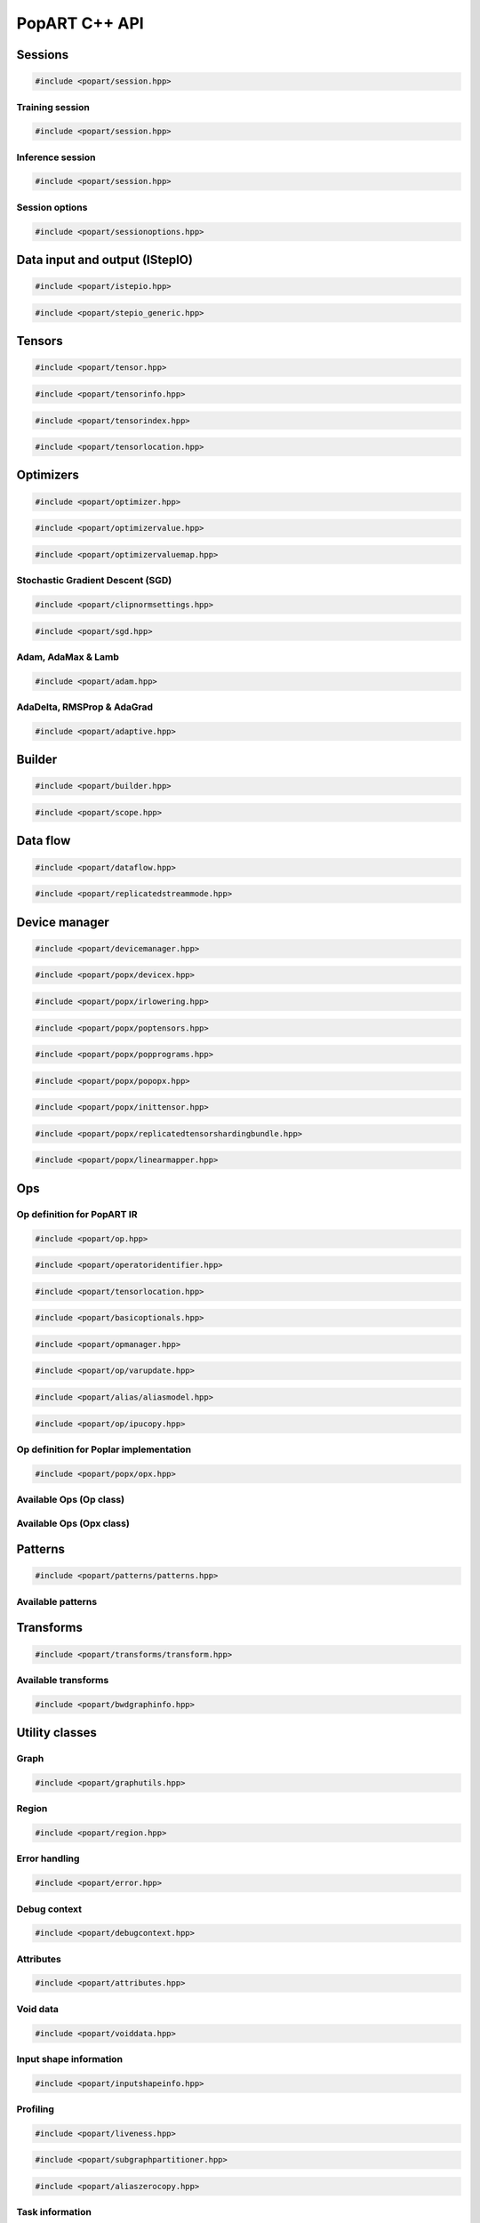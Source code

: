 PopART C++ API
==============

Sessions
--------

.. code-block:: cpp

  #include <popart/session.hpp>

.. doxygenclass:: popart::Session
  :members:


Training session
................

.. code-block:: cpp

  #include <popart/session.hpp>

.. doxygenclass:: popart::TrainingSession
  :members:


Inference session
..................

.. code-block:: cpp

  #include <popart/session.hpp>

.. doxygenclass:: popart::InferenceSession
  :members:


Session options
...............

.. code-block:: cpp

  #include <popart/sessionoptions.hpp>

.. doxygenstruct:: popart::SessionOptions
  :members:

.. doxygenenum:: popart::AccumulateOuterFragmentSchedule

.. doxygenstruct:: popart::AccumulateOuterFragmentSettings
  :members:

.. doxygenenum:: popart::AutodiffStitchStrategy

.. doxygenstruct:: popart::AutodiffSettings
  :members:

.. doxygenstruct:: popart::AutomaticLossScalingSettings
  :members:

.. doxygenenum:: popart::GradientTensorTrackingMethod

.. doxygenenum:: popart::BatchSerializationBatchSchedule

.. doxygenenum:: popart::BatchSerializationMethod

.. doxygenstruct:: popart::BatchSerializationSettings
  :members:

.. doxygenenum:: popart::BatchSerializationTransformContext

.. doxygenenum:: popart::ExecutionPhaseIOSchedule

.. doxygenstruct:: popart::ExecutionPhaseSettings
  :members:

.. doxygenenum:: popart::ExecutionPhaseSchedule

.. doxygenenum:: popart::Instrumentation

.. doxygenenum:: popart::IrSerializationFormat

.. doxygenenum:: popart::MeanReductionStrategy

.. doxygenenum:: popart::MergeVarUpdateType

.. doxygenenum:: popart::RecomputationType

.. doxygenenum:: popart::ReductionType

.. doxygenenum:: popart::SubgraphCopyingStrategy

.. doxygenenum:: popart::SyntheticDataMode

.. doxygenstruct:: popart::TensorLocationSettings
  :members:

.. doxygenenum:: popart::VirtualGraphMode

.. doxygenstruct:: popart::DeveloperSettings

.. doxygenclass:: popart::VariableSettings

.. doxygenclass:: popart::CommGroup

Data input and output (IStepIO)
-------------------------------

.. code-block:: cpp

  #include <popart/istepio.hpp>

.. doxygenclass:: popart::IStepIO
  :members:


.. code-block:: cpp

  #include <popart/stepio_generic.hpp>

.. doxygenclass:: popart::StepIOGeneric
  :members:

.. doxygenclass:: popart::StepIOCallback
  :members:

.. doxygenclass:: popart::IWeightsIO


Tensors
-------

.. code-block:: cpp

  #include <popart/tensor.hpp>

.. doxygenclass:: popart::Tensor

.. doxygenenum:: popart::TensorType

.. doxygenenum:: popart::VariableUpdateType

.. code-block:: cpp

  #include <popart/tensorinfo.hpp>

.. doxygenenum:: popart::DataType

.. doxygenclass:: popart::DataTypeInfo
  :members:

.. doxygenclass:: popart::TensorInfo
  :members:

.. code-block:: cpp

  #include <popart/tensorindex.hpp>

.. doxygenclass:: popart::TensorIndexMap
  :members:

.. code-block:: cpp

  #include <popart/tensorlocation.hpp>

.. doxygenenum:: popart::ReplicatedTensorSharding

.. doxygenclass:: popart::TensorLocation
  :members:

.. doxygenenum:: popart::TensorStorage

.. doxygenenum:: popart::TileSet


Optimizers
----------

.. code-block:: cpp

  #include <popart/optimizer.hpp>

.. doxygenclass:: popart::Optimizer
  :members:

.. doxygenenum:: popart::OptimizerType

.. doxygenenum:: popart::OptimizerReductionType

.. doxygenenum:: popart::WeightDecayMode

.. code-block:: cpp

  #include <popart/optimizervalue.hpp>

.. doxygenclass:: popart::OptimizerValue
  :members:

.. code-block:: cpp

  #include <popart/optimizervaluemap.hpp>

.. doxygenclass:: popart::OptimizerValueMap

Stochastic Gradient Descent (SGD)
.................................

.. code-block:: cpp

  #include <popart/clipnormsettings.hpp>

.. doxygenclass:: popart::ClipNormSettings
  :members:

.. code-block:: cpp

  #include <popart/sgd.hpp>

.. doxygenclass:: popart::SGD
  :members:

.. doxygenclass:: popart::ConstSGD
  :members:

.. doxygenenum:: popart::SGDAccumulatorAndMomentum


Adam, AdaMax & Lamb
...................

.. code-block:: cpp

  #include <popart/adam.hpp>

.. doxygenenum:: popart::AdamMode

.. doxygenclass:: popart::Adam
  :members:


AdaDelta, RMSProp & AdaGrad
...........................

.. code-block:: cpp

  #include <popart/adaptive.hpp>

.. doxygenenum:: popart::AdaptiveMode

.. doxygenclass:: popart::Adaptive
  :members:


Builder
-------

.. code-block:: cpp

  #include <popart/builder.hpp>

.. doxygenclass:: popart::Builder
   :members:

.. doxygenclass:: popart::Ir
   :members:

.. doxygentypedef:: popart::HashesMap

.. doxygenenum:: popart::RequireOptimalSchedule

.. doxygenclass:: popart::Graph
   :members:

.. doxygenclass:: popart::AiOnnxMlOpset1
   :members:

.. doxygenclass:: popart::AiGraphcoreOpset1
   :members:

.. code-block:: cpp

  #include <popart/scope.hpp>

.. doxygenclass:: popart::Scope
   :members:

Data flow
---------

.. code-block:: cpp

  #include <popart/dataflow.hpp>

.. doxygenenum:: popart::AnchorReturnTypeId
.. doxygenenum:: popart::ExchangeStrategy

.. doxygenclass:: popart::AnchorReturnType
   :members: AnchorReturnType, str, tileSet, exchangeStrategy


.. doxygenclass:: popart::DataFlow
   :members: DataFlow, setBatchesPerStep

.. doxygenclass:: popart::InputSettings
   :members:

.. doxygentypedef:: popart::AnchorReturnTypeMap

.. code-block:: cpp

  #include <popart/replicatedstreammode.hpp>

.. doxygenenum:: popart::ReplicatedStreamMode


Device manager
--------------

.. code-block:: cpp

  #include <popart/devicemanager.hpp>

.. doxygenenum:: popart::DeviceType

.. doxygenenum:: popart::DeviceConnectionType

.. doxygenenum:: popart::SyncPattern

.. doxygenclass:: popart::DeviceInfo
   :members:

.. doxygenclass:: popart::popx::DevicexInfo

.. doxygenclass:: popart::popx::DevicexCpuInfo
.. doxygenclass:: popart::popx::DevicexIpuInfo
.. doxygenclass:: popart::popx::DevicexIpuModelInfo
.. doxygenclass:: popart::popx::DevicexSimInfo

.. doxygenclass:: popart::popx::DevicexOfflineIpuInfo

.. doxygenclass:: popart::DeviceManager
   :members:

.. doxygenclass:: popart::DeviceProvider
   :members:

.. doxygenclass:: popart::popx::DevicexManager

.. code-block:: cpp

  #include <popart/popx/devicex.hpp>

.. doxygenclass:: popart::popx::Devicex
   :members:

.. doxygentypedef:: popart::popx::PopStreamId

.. doxygenclass:: popart::popx::Executablex

.. code-block:: cpp

  #include <popart/popx/irlowering.hpp>

.. doxygenclass:: popart::popx::IrLowering
   :members:

.. code-block:: cpp

  #include <popart/popx/poptensors.hpp>

.. doxygenclass:: popart::popx::PopTensors
   :members:

.. code-block:: cpp

  #include <popart/popx/popprograms.hpp>

.. doxygenclass:: popart::popx::PopPrograms
   :members:

.. code-block:: cpp

  #include <popart/popx/popopx.hpp>

.. doxygenclass:: popart::popx::PopOpx
   :members:

.. doxygentypedef:: popart::popx::ICreatorCandidatePtr

.. doxygenstruct:: popart::POpCmp

.. doxygenenum:: popart::popx::InputCreatorType


.. code-block:: cpp

  #include <popart/popx/inittensor.hpp>

.. doxygenclass:: popart::popx::ICreatorCandidate
   :members:

.. code-block:: cpp

  #include <popart/popx/replicatedtensorshardingbundle.hpp>

.. doxygenclass:: popart::popx::ReplicatedTensorShardingBundle
   :members:

.. code-block:: cpp

  #include <popart/popx/linearmapper.hpp>

.. doxygenclass:: popart::popx::LinearMapper
   :members:

Ops
---

Op definition for PopART IR
...........................

.. code-block:: cpp

  #include <popart/op.hpp>

.. doxygenclass:: popart::Op
   :members:

.. doxygenclass:: popart::GradInOutMapper
   :members:

.. code-block:: cpp

  #include <popart/operatoridentifier.hpp>

.. doxygenstruct:: popart::OperatorIdentifier

.. doxygenstruct:: popart::NumInputs

.. code-block:: cpp

  #include <popart/tensorlocation.hpp>

.. doxygentypedef:: popart::VGraphIdAndTileSet

.. code-block:: cpp

  #include <popart/basicoptionals.hpp>

.. doxygentypedef:: popart::OptionalTensorLocation

.. doxygentypedef:: popart::OptionalVGraphId

.. doxygentypedef:: popart::OptionalPipelineStage

.. doxygentypedef:: popart::OptionalExecutionPhase

.. doxygentypedef:: popart::OptionalBatchSerializedPhase

.. doxygentypedef:: popart::OptionalStochasticRoundingMethod

.. doxygentypedef:: popart::OptionalDataType

.. code-block:: cpp

  #include <popart/opmanager.hpp>

.. doxygenclass:: popart::OpDefinition
   :members:

.. doxygenclass:: popart::OpCreatorInfo
   :members:

.. doxygenclass:: popart::OpManager
   :members:

.. doxygenenum:: popart::RecomputeType

.. doxygenenum:: popart::ExecutionContext

.. doxygenenum:: popart::GradOpInType


.. code-block:: cpp

  #include <popart/op/varupdate.hpp>

.. doxygenclass:: popart::VarUpdateOp
   :members:

.. doxygenclass:: popart::AccumulatorScaleOp

.. doxygenclass:: popart::AccumulatorZeroOp

.. doxygenclass:: popart::VarUpdateWithUpdaterOp

.. doxygenclass:: popart::AccumulateBaseOp
.. doxygenclass:: popart::AccumulateOp
.. doxygenclass:: popart::RescaleAccumulateOp
.. doxygenclass:: popart::SparseAccumulateOp
.. doxygenclass:: popart::AdamComboOp
.. doxygenclass:: popart::AdamVarUpdateOp
.. doxygenclass:: popart::AdaptiveComboOp
.. doxygenclass:: popart::CopyVarUpdateOp
.. doxygenclass:: popart::SGD0ComboOp
.. doxygenclass:: popart::SGD0VarUpdateOpBase
.. doxygenclass:: popart::SGD0VarUpdateOp
.. doxygenclass:: popart::SGD1AcclUpdateOp
.. doxygenclass:: popart::SGD2PartialAcclUpdateOp
.. doxygenclass:: popart::SGD1VarUpdateOp
.. doxygenclass:: popart::SGD2VarUpdateOp
.. doxygenclass:: popart::SGDMComboBaseOp
.. doxygenclass:: popart::SGD1ComboOp
.. doxygenclass:: popart::SGD2ComboOp
.. doxygenclass:: popart::ScaledVarUpdateOp

.. code-block:: cpp

  #include <popart/alias/aliasmodel.hpp>

.. doxygenclass:: popart::AliasModel
   :members:

.. code-block:: cpp

  #include <popart/op/ipucopy.hpp>

.. doxygenclass:: popart::IpuCopyOp
   :members:

.. doxygentypedef:: popart::SourceIpuMap
.. doxygentypedef:: popart::SourceTensorMap

Op definition for Poplar implementation
.......................................

.. code-block:: cpp

  #include <popart/popx/opx.hpp>

.. doxygenclass:: popart::popx::Opx

.. doxygenclass:: popart::popx::RoiAlignGradOpx
.. doxygenclass:: popart::popx::RoiAlignOpx


Available Ops (Op class)
........................

.. doxygenstruct:: popart::AiGraphcoreOpIdV1
.. doxygenclass:: popart::AbortOp
.. doxygenclass:: popart::AbsGradOp
.. doxygenclass:: popart::AbsOp
.. doxygenclass:: popart::AdaDeltaUpdaterOp
.. doxygenclass:: popart::AdamUpdaterOp
.. doxygenclass:: popart::AddArg0GradOp
.. doxygenclass:: popart::AddArg1GradOp
.. doxygenclass:: popart::AddBiasBiasGradOp
.. doxygenclass:: popart::AddBiasDataGradOp
.. doxygenclass:: popart::AddBiasInplaceOp
.. doxygenclass:: popart::AddBiasOp
.. doxygenclass:: popart::AddLhsInplaceOp
.. doxygenclass:: popart::AddRhsInplaceOp
.. doxygenclass:: popart::AllReduceGradOp
.. doxygenclass:: popart::AllReduceOp
.. doxygenclass:: popart::AndOp
.. doxygenclass:: popart::ArgExtremaOp
.. doxygenclass:: popart::ArgMaxOp
.. doxygenclass:: popart::ArgMinOp
.. doxygenclass:: popart::AsinGradOp
.. doxygenclass:: popart::AsinInplaceOp
.. doxygenclass:: popart::AsinOp
.. doxygenclass:: popart::Atan2Arg0GradOp
.. doxygenclass:: popart::Atan2Arg1GradOp
.. doxygenclass:: popart::Atan2LhsInplaceOp
.. doxygenclass:: popart::AtanGradOp
.. doxygenclass:: popart::AtanInplaceOp
.. doxygenclass:: popart::AtanOp
.. doxygenclass:: popart::AutoLossScaleProxyGradOp
.. doxygenclass:: popart::AutoLossScaleProxyOp
.. doxygenclass:: popart::AveragePoolGradOp
.. doxygenclass:: popart::AveragePoolOp
.. doxygenclass:: popart::BaseOnnxRNNGradOp
.. doxygenclass:: popart::BaseOnnxRNNOp
.. doxygenclass:: popart::BasePadOp
.. doxygenclass:: popart::BasePadOutplaceOp
.. doxygenclass:: popart::BaseSliceOp
.. doxygenclass:: popart::BaseSortOp
.. doxygenclass:: popart::BatchNormGradOp
.. doxygenclass:: popart::BatchNormOp
.. doxygenclass:: popart::BinaryComparisonOp
.. doxygenclass:: popart::BinaryConstScalarOp
.. doxygenclass:: popart::BitwiseBinaryOp
.. doxygenclass:: popart::BitwiseNotOp
.. doxygenclass:: popart::BoundaryOp
.. doxygenclass:: popart::CallGradOp
.. doxygenclass:: popart::CallOp
.. doxygenclass:: popart::CastGradOp
.. doxygenclass:: popart::CastOp
.. doxygenclass:: popart::CeilInplaceOp
.. doxygenclass:: popart::CeilOp
.. doxygenclass:: popart::ClipGradOp
.. doxygenclass:: popart::ClipInplaceOp
.. doxygenclass:: popart::ClipOp
.. doxygenclass:: popart::CollectivesBaseOp
.. doxygenclass:: popart::ConcatGradOp
.. doxygenclass:: popart::ConcatInplaceOp
.. doxygenclass:: popart::ConcatOp
.. doxygenclass:: popart::ConvDataGradOp
.. doxygenclass:: popart::ConvFlipWeightsGradOp
.. doxygenclass:: popart::ConvFlipWeightsOp
.. doxygenclass:: popart::ConvOp
.. doxygenclass:: popart::ConvTransposeOp
.. doxygenclass:: popart::ConvWeightsGradOp
.. doxygenclass:: popart::CosGradOp
.. doxygenclass:: popart::CosOp
.. doxygenclass:: popart::CoshOp
.. doxygenclass:: popart::CtcBeamSearchDecoderOp
.. doxygenclass:: popart::CtcGradOp
.. doxygenclass:: popart::CtcOp
.. doxygenclass:: popart::CumSumGradOp
.. doxygenclass:: popart::CumSumOp
.. doxygenclass:: popart::DetachInplaceOp
.. doxygenclass:: popart::DetachOp
.. doxygenclass:: popart::DivArg0GradOp
.. doxygenclass:: popart::DivArg1GradOp
.. doxygenclass:: popart::DropoutBaseOp
.. doxygenclass:: popart::DropoutOp
.. doxygenclass:: popart::DropoutGradOp
.. doxygenclass:: popart::DynamicAddInplaceOp
.. doxygenclass:: popart::DynamicAddOp
.. doxygenclass:: popart::DynamicBaseOp
.. doxygenclass:: popart::DynamicBinaryBaseInplaceOp
.. doxygenclass:: popart::DynamicBinaryBaseOp
.. doxygenclass:: popart::DynamicSliceBaseOp
.. doxygenclass:: popart::DynamicSliceInplaceOp
.. doxygenclass:: popart::DynamicSliceOp
.. doxygenclass:: popart::DynamicSlicePadGradOp
.. doxygenclass:: popart::DynamicTernaryBaseInplaceOp
.. doxygenclass:: popart::DynamicTernaryBaseOp
.. doxygenclass:: popart::DynamicUpdateInplaceOp
.. doxygenclass:: popart::DynamicUpdateOp
.. doxygenclass:: popart::DynamicUpdateToUpdateGradOp
.. doxygenclass:: popart::DynamicUpdateUpdaterGradOp
.. doxygenclass:: popart::DynamicZeroGradOp
.. doxygenclass:: popart::DynamicZeroInplaceOp
.. doxygenclass:: popart::DynamicZeroOp
.. doxygenclass:: popart::ElementWiseBinaryArg0GradOp
.. doxygenclass:: popart::ElementWiseBinaryArg1GradOp
.. doxygenclass:: popart::ElementWiseBinaryBaseOp
.. doxygenclass:: popart::ElementWiseBinaryGradOp
.. doxygenclass:: popart::ElementWiseBinaryInplaceLhsOp
.. doxygenclass:: popart::ElementWiseBinaryInplaceRhsOp
.. doxygenclass:: popart::ElementWiseBinaryOp
.. doxygenclass:: popart::ElementWiseInplaceUnaryOp
.. doxygenclass:: popart::ElementWiseNonLinearUnaryGradOp
.. doxygenclass:: popart::ElementWiseNpBroadcastableBinaryWithGradOp
.. doxygenclass:: popart::ElementWiseUnaryBooleanOp
.. doxygenclass:: popart::ElementWiseUnaryOp
.. doxygenclass:: popart::EluGradOp
.. doxygenclass:: popart::EluInplaceOp
.. doxygenclass:: popart::EluOp
.. doxygenclass:: popart::EqualOp
.. doxygenclass:: popart::ErfGradOp
.. doxygenclass:: popart::ErfOp
.. doxygenclass:: popart::ExchangeBaseOp
.. doxygenclass:: popart::ExpGradOp
.. doxygenclass:: popart::ExpInplaceOp
.. doxygenclass:: popart::ExpOp
.. doxygenclass:: popart::ExpandGradOp
.. doxygenclass:: popart::ExpandInplaceOp
.. doxygenclass:: popart::ExpandOp
.. doxygenclass:: popart::Expm1GradOp
.. doxygenclass:: popart::Expm1InplaceOp
.. doxygenclass:: popart::Expm1Op
.. doxygenclass:: popart::FloorInplaceOp
.. doxygenclass:: popart::FloorOp
.. doxygenclass:: popart::FmodArg0GradOp
.. doxygenclass:: popart::FmodOp
.. doxygenclass:: popart::GRUGradOp
.. doxygenclass:: popart::GRUOp
.. doxygenclass:: popart::GatherGradOp
.. doxygenclass:: popart::GatherOp
.. doxygenclass:: popart::GeluGradOp
.. doxygenclass:: popart::GeluInplaceOp
.. doxygenclass:: popart::GeluOp
.. doxygenclass:: popart::GetRandomSeedOp
.. doxygenclass:: popart::GlobalAveragePoolGradOp
.. doxygenclass:: popart::GlobalAveragePoolOp
.. doxygenclass:: popart::GlobalMaxPoolGradOp
.. doxygenclass:: popart::GlobalMaxPoolOp
.. doxygenclass:: popart::GreaterOp
.. doxygenclass:: popart::GroupNormGradOp
.. doxygenclass:: popart::GroupNormOp
.. doxygenclass:: popart::HardSigmoidGradOp
.. doxygenclass:: popart::HardSigmoidInplaceOp
.. doxygenclass:: popart::HardSigmoidOp
.. doxygenclass:: popart::HasReceptiveFieldOp
.. doxygenclass:: popart::HistogramOp
.. doxygenclass:: popart::HostBaseOp
.. doxygenclass:: popart::HostLoadInplaceOp
.. doxygenclass:: popart::HostLoadOp
.. doxygenclass:: popart::HostStoreOp
.. doxygenclass:: popart::IdentityGradOp
.. doxygenclass:: popart::IdentityInplaceOp
.. doxygenclass:: popart::IdentityLossGradOp
.. doxygenclass:: popart::IdentityLossOp
.. doxygenclass:: popart::IdentityOp
.. doxygenclass:: popart::IfConditionGradOp
.. doxygenclass:: popart::IfGradOp
.. doxygenclass:: popart::IfOp
.. doxygenclass:: popart::IncrementModInplaceOp
.. doxygenclass:: popart::IncrementModOp
.. doxygenclass:: popart::InitOp
.. doxygenclass:: popart::InstanceNormGradOp
.. doxygenclass:: popart::InstanceNormOp
.. doxygenclass:: popart::IoTileCopyOp
.. doxygenclass:: popart::IsInf
.. doxygenclass:: popart::IsNaN
.. doxygenclass:: popart::L1GradOp
.. doxygenclass:: popart::L1Op
.. doxygenclass:: popart::LRNGradOp
.. doxygenclass:: popart::LRNOp
.. doxygenclass:: popart::LSTMGradOp
.. doxygenclass:: popart::LSTMOp
.. doxygenclass:: popart::LambSquareOp
.. doxygenclass:: popart::LeakyReluGradOp
.. doxygenclass:: popart::LeakyReluInplaceOp
.. doxygenclass:: popart::LeakyReluOp
.. doxygenclass:: popart::LessOp
.. doxygenclass:: popart::LinearVariadicGradOp
.. doxygenclass:: popart::Log1pGradOp
.. doxygenclass:: popart::Log1pInplaceOp
.. doxygenclass:: popart::Log1pOp
.. doxygenclass:: popart::LogGradOp
.. doxygenclass:: popart::LogOp
.. doxygenclass:: popart::LogSoftmaxGradOp
.. doxygenclass:: popart::LogSoftmaxInplaceOp
.. doxygenclass:: popart::LogSoftmaxOp
.. doxygenclass:: popart::LoopOp
.. doxygenclass:: popart::LossOp
.. doxygenclass:: popart::LossScaleUpdateOp
.. doxygenclass:: popart::MatMulBaseGradOp
.. doxygenclass:: popart::MatMulBaseOp
.. doxygenclass:: popart::MatMulLhsGradOp
.. doxygenclass:: popart::MatMulOp
.. doxygenclass:: popart::MatMulRhsGradOp
.. doxygenclass:: popart::MaxArgGradOp
.. doxygenclass:: popart::MaxOp
.. doxygenclass:: popart::MaxPoolGradOp
.. doxygenclass:: popart::MaxPoolOp
.. doxygenclass:: popart::MeanArgGradOp
.. doxygenclass:: popart::MeanOp
.. doxygenclass:: popart::MinArgGradOp
.. doxygenclass:: popart::MinOp
.. doxygenclass:: popart::ModifyRandomSeedOp
.. doxygenclass:: popart::MulArg0GradOp
.. doxygenclass:: popart::MulArg1GradOp
.. doxygenclass:: popart::MulLhsInplaceOp
.. doxygenclass:: popart::MulRhsInplaceOp
.. doxygenclass:: popart::MultiCollectiveBaseOp
.. doxygenclass:: popart::MultiConvBaseOp
.. doxygenclass:: popart::MultiConvDataGradBaseOp
.. doxygenclass:: popart::MultiConvDataGradOp
.. doxygenclass:: popart::MultiConvOp
.. doxygenclass:: popart::MultiConvWeightsGradBaseOp
.. doxygenclass:: popart::MultiConvWeightsGradOp
.. doxygenclass:: popart::MultiExchangeOp
.. doxygenclass:: popart::MultiReplicatedAllReduceOp
.. doxygenclass:: popart::NegateGradOp
.. doxygenclass:: popart::NegateOp
.. doxygenclass:: popart::NllGradOp
.. doxygenclass:: popart::NllOp
.. doxygenclass:: popart::NlllWithSoftmaxGradDirectOp
.. doxygenclass:: popart::NonLinearVariadicGradOp
.. doxygenclass:: popart::NopOp
.. doxygenclass:: popart::NotOp
.. doxygenclass:: popart::OneWayUnaryInPlaceOp
.. doxygenclass:: popart::OneWayUnaryOp
.. doxygenclass:: popart::OnehotGradOp
.. doxygenclass:: popart::OnehotOp
.. doxygenclass:: popart::OrOp
.. doxygenclass:: popart::PReluOp
.. doxygenclass:: popart::PackedDataBlockOp
.. doxygenclass:: popart::PadGradOp
.. doxygenclass:: popart::PadInplaceOp
.. doxygenclass:: popart::PadOp
.. doxygenclass:: popart::ParameterizedOp
.. doxygenclass:: popart::PlaceholderOp
.. doxygenclass:: popart::PopartLSTMGradOp
.. doxygenclass:: popart::PopartLSTMOp
.. doxygenclass:: popart::PowArg0GradOp
.. doxygenclass:: popart::PowArg1GradOp
.. doxygenclass:: popart::PowLhsInplaceOp
.. doxygenclass:: popart::PrintTensorOp
.. doxygenclass:: popart::RMSPropUpdaterOp
.. doxygenclass:: popart::RNNGradOp
.. doxygenclass:: popart::RNNOp
.. doxygenclass:: popart::RandomBaseOp
.. doxygenclass:: popart::RandomNormalBaseOp
.. doxygenclass:: popart::RandomNormalLikeOp
.. doxygenclass:: popart::RandomNormalOp
.. doxygenclass:: popart::RandomUniformBaseOp
.. doxygenclass:: popart::RandomUniformLikeOp
.. doxygenclass:: popart::RandomUniformOp
.. doxygenclass:: popart::ReciprocalGradOp
.. doxygenclass:: popart::ReciprocalOp
.. doxygenclass:: popart::ReduceGradOp
.. doxygenclass:: popart::ReduceL1GradOp
.. doxygenclass:: popart::ReduceL1Op
.. doxygenclass:: popart::ReduceL2GradOp
.. doxygenclass:: popart::ReduceL2Op
.. doxygenclass:: popart::ReduceLogSumExpGradOp
.. doxygenclass:: popart::ReduceLogSumExpOp
.. doxygenclass:: popart::ReduceLogSumGradOp
.. doxygenclass:: popart::ReduceLogSumOp
.. doxygenclass:: popart::ReduceMaxGradOp
.. doxygenclass:: popart::ReduceMaxOp
.. doxygenclass:: popart::ReduceMeanGradOp
.. doxygenclass:: popart::ReduceMeanOp
.. doxygenclass:: popart::ReduceMedianGradOp
.. doxygenclass:: popart::ReduceMedianOp
.. doxygenclass:: popart::ReduceMinGradOp
.. doxygenclass:: popart::ReduceMinOp
.. doxygenclass:: popart::ReduceOp
.. doxygenclass:: popart::ReduceProdGradOp
.. doxygenclass:: popart::ReduceProdOp
.. doxygenclass:: popart::ReduceSumGradOp
.. doxygenclass:: popart::ReduceSumOp
.. doxygenclass:: popart::ReduceSumSquareGradOp
.. doxygenclass:: popart::ReduceSumSquareOp
.. doxygenclass:: popart::ReluGradOp
.. doxygenclass:: popart::ReluInplaceOp
.. doxygenclass:: popart::ReluOp
.. doxygenclass:: popart::RemoteBaseOp
.. doxygenclass:: popart::RemoteLoadInplaceOp
.. doxygenclass:: popart::RemoteLoadOp
.. doxygenclass:: popart::RemoteStoreOp
.. doxygenclass:: popart::ReplicatedAllGatherOp
.. doxygenclass:: popart::ReplicatedAllReduceInplaceOp
.. doxygenclass:: popart::ReplicatedAllReduceOp
.. doxygenclass:: popart::ReplicatedReduceScatterOp
.. doxygenclass:: popart::ReshapeBaseOp
.. doxygenclass:: popart::ReshapeGradOp
.. doxygenclass:: popart::ReshapeInplaceOp
.. doxygenclass:: popart::ReshapeOp
.. doxygenclass:: popart::ResizeGradOp
.. doxygenclass:: popart::ResizeOp
.. doxygenclass:: popart::RestoreInplaceOp
.. doxygenclass:: popart::RestoreOp
.. doxygenclass:: popart::ReverseBaseOp
.. doxygenclass:: popart::ReverseGradOp
.. doxygenclass:: popart::ReverseInplaceOp
.. doxygenclass:: popart::ReverseOp
.. doxygenclass:: popart::RoiAlignGradOp
.. doxygenclass:: popart::RoiAlignOp
.. doxygenclass:: popart::RoundInplaceOp
.. doxygenclass:: popart::RoundOp
.. doxygenclass:: popart::ScaleGradOp
.. doxygenclass:: popart::ScaleInplaceOp
.. doxygenclass:: popart::ScaleOp
.. doxygenclass:: popart::ScaledAddLhsInplaceOp
.. doxygenclass:: popart::ScaledAddOp
.. doxygenclass:: popart::ScaledAddRhsInplaceOp
.. doxygenclass:: popart::ScanOp
.. doxygenclass:: popart::ScatterDataGradOp
.. doxygenclass:: popart::ScatterOp
.. doxygenclass:: popart::ScatterReduceGradOp
.. doxygenclass:: popart::ScatterReduceOp
.. doxygenclass:: popart::ScatterUpdateGradOp
.. doxygenclass:: popart::SeluGradOp
.. doxygenclass:: popart::SeluInplaceOp
.. doxygenclass:: popart::SeluOp
.. doxygenclass:: popart::SequenceSliceInplaceOp
.. doxygenclass:: popart::SequenceSliceOp
.. doxygenclass:: popart::ShapeOrLikeOp
.. doxygenclass:: popart::ShapedDropoutOp
.. doxygenclass:: popart::ShapedDropoutGradOp
.. doxygenclass:: popart::ShrinkGradOp
.. doxygenclass:: popart::ShrinkInplaceOp
.. doxygenclass:: popart::ShrinkOp
.. doxygenclass:: popart::SigmoidGradOp
.. doxygenclass:: popart::SigmoidInplaceOp
.. doxygenclass:: popart::SigmoidOp
.. doxygenclass:: popart::SignInplaceOp
.. doxygenclass:: popart::SignOp
.. doxygenclass:: popart::SinGradOp
.. doxygenclass:: popart::SinOp
.. doxygenclass:: popart::SinhGradOp
.. doxygenclass:: popart::SinhInplaceOp
.. doxygenclass:: popart::SinhOp
.. doxygenclass:: popart::SliceGradOp
.. doxygenclass:: popart::SliceInplaceOp
.. doxygenclass:: popart::SliceOp
.. doxygenclass:: popart::SoftPlusGradOp
.. doxygenclass:: popart::SoftPlusInplaceOp
.. doxygenclass:: popart::SoftPlusOp
.. doxygenclass:: popart::SoftSignGradOp
.. doxygenclass:: popart::SoftSignInplaceOp
.. doxygenclass:: popart::SoftSignOp
.. doxygenclass:: popart::SoftmaxGradDirectOp
.. doxygenclass:: popart::SoftmaxGradOp
.. doxygenclass:: popart::SoftmaxInplaceOp
.. doxygenclass:: popart::SoftmaxOp
.. doxygenclass:: popart::SplitGradOp
.. doxygenclass:: popart::SplitOp
.. doxygenclass:: popart::SqrtGradOp
.. doxygenclass:: popart::SqrtOp
.. doxygenclass:: popart::SquareOp
.. doxygenclass:: popart::StashOp
.. doxygenclass:: popart::SubgraphOp
.. doxygenclass:: popart::SubsampleBaseOp
.. doxygenclass:: popart::SubsampleGradOp
.. doxygenclass:: popart::SubsampleInplaceOp
.. doxygenclass:: popart::SubsampleOp
.. doxygenclass:: popart::SubtractArg0GradOp
.. doxygenclass:: popart::SubtractArg1GradOp
.. doxygenclass:: popart::SumArgGradOp
.. doxygenclass:: popart::SumOp
.. doxygenclass:: popart::SwishGradOp
.. doxygenclass:: popart::SwishInplaceOp
.. doxygenclass:: popart::SwishOp
.. doxygenclass:: popart::SyncOp
.. doxygenclass:: popart::TanhGradOp
.. doxygenclass:: popart::TanhOp
.. doxygenclass:: popart::TensorRemapOp
.. doxygenclass:: popart::ThresholdedReluGradOp
.. doxygenclass:: popart::ThresholdedReluInplaceOp
.. doxygenclass:: popart::ThresholdedReluOp
.. doxygenclass:: popart::TiedGatherGradOp
.. doxygenclass:: popart::TiedGatherOp
.. doxygenclass:: popart::TileGradOp
.. doxygenclass:: popart::TileOp
.. doxygenclass:: popart::TopKGradOp
.. doxygenclass:: popart::TopKOp
.. doxygenclass:: popart::TransposeBaseOp
.. doxygenclass:: popart::TransposeGradOp
.. doxygenclass:: popart::TransposeInplaceOp
.. doxygenclass:: popart::TransposeOp
.. doxygenclass:: popart::UnaryZeroGradOp
.. doxygenclass:: popart::UpsampleOp
.. doxygenclass:: popart::VariadicGradOp
.. doxygenclass:: popart::VariadicOp
.. doxygenclass:: popart::WhereLhsInplaceOp
.. doxygenclass:: popart::WhereOp
.. doxygenclass:: popart::WhereRhsInplaceOp
.. doxygenclass:: popart::WhereXGradOp
.. doxygenclass:: popart::WhereYGradOp
.. doxygenclass:: popart::ZerosBaseOp
.. doxygenclass:: popart::ZerosLikeOp
.. doxygenclass:: popart::ZerosOp


Available Ops (Opx class)
.........................

.. doxygenclass:: popart::popx::AbortOpx
.. doxygenclass:: popart::popx::AbsOpx
.. doxygenclass:: popart::popx::AccumulateBaseOpx
.. doxygenclass:: popart::popx::AccumulateOpx
.. doxygenclass:: popart::popx::AccumulatorScaleOpx
.. doxygenclass:: popart::popx::AdaDeltaUpdaterOpx
.. doxygenclass:: popart::popx::AdamUpdaterOpx
.. doxygenclass:: popart::popx::AdamVarUpdateOpx
.. doxygenclass:: popart::popx::AddArg0GradOpx
.. doxygenclass:: popart::popx::AddArg1GradOpx
.. doxygenclass:: popart::popx::AddBiasBiasGradOpx
.. doxygenclass:: popart::popx::AddBiasDataGradOpx
.. doxygenclass:: popart::popx::AddBiasInplaceOpx
.. doxygenclass:: popart::popx::AddBiasOpx
.. doxygenclass:: popart::popx::AddLhsInplaceOpx
.. doxygenclass:: popart::popx::AddOpx
.. doxygenclass:: popart::popx::AddRhsInplaceOpx
.. doxygenclass:: popart::popx::AllReduceOpx
.. doxygenclass:: popart::popx::AndOpx
.. doxygenclass:: popart::popx::ArgExtremaOpx
.. doxygenclass:: popart::popx::ArgMaxOpx
.. doxygenclass:: popart::popx::ArgMinOpx
.. doxygenclass:: popart::popx::AsinGradOpx
.. doxygenclass:: popart::popx::AsinInplaceOpx
.. doxygenclass:: popart::popx::AsinOpx
.. doxygenclass:: popart::popx::Atan2LhsInplaceOpx
.. doxygenclass:: popart::popx::Atan2Opx
.. doxygenclass:: popart::popx::AtanGradOpx
.. doxygenclass:: popart::popx::AtanInplaceOpx
.. doxygenclass:: popart::popx::AtanOpx
.. doxygenclass:: popart::popx::BaseConcatOpx
.. doxygenclass:: popart::popx::BaseExpandOpx
.. doxygenclass:: popart::popx::BasePadOpx
.. doxygenclass:: popart::popx::BaseSliceOpx
.. doxygenclass:: popart::popx::BaseSortOpx
.. doxygenclass:: popart::popx::BaseWhereOpx
.. doxygenclass:: popart::popx::BatchNormGradOpx
.. doxygenclass:: popart::popx::BatchNormOpx
.. doxygenclass:: popart::popx::BinaryComparisonOpx
.. doxygenclass:: popart::popx::BitwiseBinaryOpx
.. doxygenclass:: popart::popx::BitwiseNotOpx
.. doxygenclass:: popart::popx::CallGradOpx
.. doxygenclass:: popart::popx::CallOpx
.. doxygenclass:: popart::popx::CastGradOpx
.. doxygenclass:: popart::popx::CastOpx
.. doxygenclass:: popart::popx::CeilInplaceOpx
.. doxygenclass:: popart::popx::CeilOpx
.. doxygenclass:: popart::popx::ClipGradOpx
.. doxygenclass:: popart::popx::ClipInplaceOpx
.. doxygenclass:: popart::popx::ClipOpx
.. doxygenclass:: popart::popx::CollectivesBaseOpx
.. doxygenclass:: popart::popx::ConcatGradOpx
.. doxygenclass:: popart::popx::ConcatInplaceOpx
.. doxygenclass:: popart::popx::ConcatOpx
.. doxygenclass:: popart::popx::ConvFlipWeightsGradOpx
.. doxygenclass:: popart::popx::ConvOpx
.. doxygenclass:: popart::popx::ConvWeightsGradOpx
.. doxygenclass:: popart::popx::CopyVarUpdateOpx
.. doxygenclass:: popart::popx::CosOpx
.. doxygenclass:: popart::popx::CtcBeamSearchDecoderOpx
.. doxygenclass:: popart::popx::CtcGradOpx
.. doxygenclass:: popart::popx::CtcOpx
.. doxygenclass:: popart::popx::CumSumGradOpx
.. doxygenclass:: popart::popx::CumSumOpx
.. doxygenclass:: popart::popx::DetachInplaceOpx
.. doxygenclass:: popart::popx::DetachOpx
.. doxygenclass:: popart::popx::DivOpx
.. doxygenclass:: popart::popx::DropoutOpx
.. doxygenclass:: popart::popx::DynamicAddInplaceOpx
.. doxygenclass:: popart::popx::DynamicAddOpx
.. doxygenclass:: popart::popx::DynamicSliceInplaceOpx
.. doxygenclass:: popart::popx::DynamicSliceOpx
.. doxygenclass:: popart::popx::DynamicUpdateInplaceOpx
.. doxygenclass:: popart::popx::DynamicUpdateOpx
.. doxygenclass:: popart::popx::DynamicZeroInplaceOpx
.. doxygenclass:: popart::popx::DynamicZeroOpx
.. doxygenclass:: popart::popx::ElementWiseBinaryInplaceOpx
.. doxygenclass:: popart::popx::ElementWiseBinaryOpx
.. doxygenclass:: popart::popx::ElementWiseBinaryOutplaceOpx
.. doxygenclass:: popart::popx::ElementWiseUnaryInplaceOpx
.. doxygenclass:: popart::popx::ElementWiseUnaryOpx
.. doxygenclass:: popart::popx::ElementWiseUnaryOutplaceOpx
.. doxygenclass:: popart::popx::EluGradOpx
.. doxygenclass:: popart::popx::EluInplaceOpx
.. doxygenclass:: popart::popx::EluOpx
.. doxygenclass:: popart::popx::EqualOpx
.. doxygenclass:: popart::popx::ErfxGradOpx
.. doxygenclass:: popart::popx::ErfxOpx
.. doxygenclass:: popart::popx::ExchangeBaseOpx
.. doxygenclass:: popart::popx::ExpInplaceOpx
.. doxygenclass:: popart::popx::ExpOpx
.. doxygenclass:: popart::popx::ExpandGradOpx
.. doxygenclass:: popart::popx::ExpandInplaceOpx
.. doxygenclass:: popart::popx::ExpandOpx
.. doxygenclass:: popart::popx::Expm1InplaceOpx
.. doxygenclass:: popart::popx::Expm1Opx
.. doxygenclass:: popart::popx::FloorInplaceOpx
.. doxygenclass:: popart::popx::FloorOpx
.. doxygenclass:: popart::popx::FmodOpx
.. doxygenclass:: popart::popx::GRUGradOpx
.. doxygenclass:: popart::popx::GRUOpx
.. doxygenclass:: popart::popx::GatherBaseOpx
.. doxygenclass:: popart::popx::GatherGradOpx
.. doxygenclass:: popart::popx::GatherOpx
.. doxygenclass:: popart::popx::GeluGradOpx
.. doxygenclass:: popart::popx::GeluInplaceOpx
.. doxygenclass:: popart::popx::GeluOpx
.. doxygenclass:: popart::popx::GetRandomSeedOpx
.. doxygenclass:: popart::popx::GreaterOpx
.. doxygenclass:: popart::popx::GroupNormGradOpx
.. doxygenclass:: popart::popx::GroupNormOpx
.. doxygenclass:: popart::popx::HardSigmoidGradOpx
.. doxygenclass:: popart::popx::HardSigmoidInplaceOpx
.. doxygenclass:: popart::popx::HardSigmoidOpx
.. doxygenclass:: popart::popx::HistogramOpx
.. doxygenclass:: popart::popx::HostBaseOpx
.. doxygenclass:: popart::popx::HostLoadInplaceOpx
.. doxygenclass:: popart::popx::HostLoadOpx
.. doxygenclass:: popart::popx::HostStoreOpx
.. doxygenclass:: popart::popx::IdentityGradOpx
.. doxygenclass:: popart::popx::IdentityInplaceOpx
.. doxygenclass:: popart::popx::IdentityLossGradOpx
.. doxygenclass:: popart::popx::IdentityLossOpx
.. doxygenclass:: popart::popx::IdentityOpx
.. doxygenclass:: popart::popx::IfGradOpx
.. doxygenclass:: popart::popx::IfOpx
.. doxygenclass:: popart::popx::IncrementModInplaceOpx
.. doxygenclass:: popart::popx::IncrementModOpx
.. doxygenclass:: popart::popx::InitOpx
.. doxygenclass:: popart::popx::InstanceNormGradOpx
.. doxygenclass:: popart::popx::InstanceNormOpx
.. doxygenclass:: popart::popx::IoTileCopyOpx
.. doxygenclass:: popart::popx::IpuCopyOpx
.. doxygenclass:: popart::popx::L1GradOpx
.. doxygenclass:: popart::popx::L1Opx
.. doxygenclass:: popart::popx::LRNGradOpx
.. doxygenclass:: popart::popx::LRNOpx
.. doxygenclass:: popart::popx::LSTMGradOpx
.. doxygenclass:: popart::popx::LSTMOpx
.. doxygenclass:: popart::popx::LambSquareOpx
.. doxygenclass:: popart::popx::LeakyReluGradOpx
.. doxygenclass:: popart::popx::LeakyReluInplaceOpx
.. doxygenclass:: popart::popx::LeakyReluOpx
.. doxygenclass:: popart::popx::LessOpx
.. doxygenclass:: popart::popx::Log1pInplaceOpx
.. doxygenclass:: popart::popx::Log1pOpx
.. doxygenclass:: popart::popx::LogOpx
.. doxygenclass:: popart::popx::LogSoftmaxGradOpx
.. doxygenclass:: popart::popx::LogSoftmaxInplaceOpx
.. doxygenclass:: popart::popx::LogSoftmaxOpx
.. doxygenclass:: popart::popx::LoopOpx
.. doxygenclass:: popart::popx::LossScaleUpdateOpx
.. doxygenclass:: popart::popx::MatMulOpx
.. doxygenclass:: popart::popx::MaxArgGradOpx
.. doxygenclass:: popart::popx::MaxOpx
.. doxygenclass:: popart::popx::MeanArgGradOpx
.. doxygenclass:: popart::popx::MeanOpx
.. doxygenclass:: popart::popx::MinArgGradOpx
.. doxygenclass:: popart::popx::MinOpx
.. doxygenclass:: popart::popx::ModifyRandomSeedOpx
.. doxygenclass:: popart::popx::MulLhsInplaceOpx
.. doxygenclass:: popart::popx::MulOpx
.. doxygenclass:: popart::popx::MulRhsInplaceOpx
.. doxygenclass:: popart::popx::MultiCollectiveBaseOpx
.. doxygenclass:: popart::popx::MultiConvBaseOpx
.. doxygenclass:: popart::popx::MultiConvOpx
.. doxygenclass:: popart::popx::MultiConvWeightsGradBaseOpx
.. doxygenclass:: popart::popx::MultiConvWeightsGradOpx
.. doxygenclass:: popart::popx::MultiExchangeOpx
.. doxygenclass:: popart::popx::MultiReplicatedAllReduceOpx
.. doxygenclass:: popart::popx::NegateGradOpx
.. doxygenclass:: popart::popx::NegateOpx
.. doxygenclass:: popart::popx::NllGradOpx
.. doxygenclass:: popart::popx::NllOpx
.. doxygenclass:: popart::popx::NlllWithSoftmaxGradDirectOpx
.. doxygenclass:: popart::popx::NopOpx
.. doxygenclass:: popart::popx::NormOpx
.. doxygenclass:: popart::popx::NotOpx
.. doxygenclass:: popart::popx::OnehotGradOpx
.. doxygenclass:: popart::popx::OnehotOpx
.. doxygenclass:: popart::popx::OrOpx
.. doxygenclass:: popart::popx::PReluOpx
.. doxygenclass:: popart::popx::PadGradOpx
.. doxygenclass:: popart::popx::PadInplaceOpx
.. doxygenclass:: popart::popx::PadOpx
.. doxygenclass:: popart::popx::PopartLSTMOpxBase
.. doxygenclass:: popart::popx::PowLhsInplaceOpx
.. doxygenclass:: popart::popx::PowOpx
.. doxygenclass:: popart::popx::PrintTensorOpx
.. doxygenclass:: popart::popx::RMSPropUpdaterOpx
.. doxygenclass:: popart::popx::RNNGradOpx
.. doxygenclass:: popart::popx::RNNOpx
.. doxygenclass:: popart::popx::RandomNormalOpx
.. doxygenclass:: popart::popx::RandomUniformOpx
.. doxygenclass:: popart::popx::ReciprocalOpx
.. doxygenclass:: popart::popx::ReduceL1GradOpx
.. doxygenclass:: popart::popx::ReduceL1Opx
.. doxygenclass:: popart::popx::ReduceL2GradOpx
.. doxygenclass:: popart::popx::ReduceL2Opx
.. doxygenclass:: popart::popx::ReduceLogSumExpGradOpx
.. doxygenclass:: popart::popx::ReduceLogSumExpOpx
.. doxygenclass:: popart::popx::ReduceLogSumGradOpx
.. doxygenclass:: popart::popx::ReduceLogSumOpx
.. doxygenclass:: popart::popx::ReduceMaxGradOpx
.. doxygenclass:: popart::popx::ReduceMaxOpx
.. doxygenclass:: popart::popx::ReduceMeanGradOpx
.. doxygenclass:: popart::popx::ReduceMeanOpx
.. doxygenclass:: popart::popx::ReduceMedianGradOpx
.. doxygenclass:: popart::popx::ReduceMedianOpx
.. doxygenclass:: popart::popx::ReduceMinGradOpx
.. doxygenclass:: popart::popx::ReduceMinOpx
.. doxygenclass:: popart::popx::ReduceProdGradOpx
.. doxygenclass:: popart::popx::ReduceProdOpx
.. doxygenclass:: popart::popx::ReduceSumGradOpx
.. doxygenclass:: popart::popx::ReduceSumOpx
.. doxygenclass:: popart::popx::ReduceSumSquareGradOpx
.. doxygenclass:: popart::popx::ReduceSumSquareOpx
.. doxygenclass:: popart::popx::ReluGradOpx
.. doxygenclass:: popart::popx::ReluInplaceOpx
.. doxygenclass:: popart::popx::ReluOpx
.. doxygenclass:: popart::popx::RemoteBaseOpx
.. doxygenclass:: popart::popx::RemoteLoadInplaceOpx
.. doxygenclass:: popart::popx::RemoteLoadOpx
.. doxygenclass:: popart::popx::RemoteStoreOpx
.. doxygenclass:: popart::popx::ReplicatedAllGatherOpx
.. doxygenclass:: popart::popx::ReplicatedAllReduceInplaceOpx
.. doxygenclass:: popart::popx::ReplicatedAllReduceOpx
.. doxygenclass:: popart::popx::ReplicatedReduceScatterOpx
.. doxygenclass:: popart::popx::RescaleAccumulateOpx
.. doxygenclass:: popart::popx::ReshapeBaseOpx
.. doxygenclass:: popart::popx::ReshapeGradOpx
.. doxygenclass:: popart::popx::ReshapeInplaceOpx
.. doxygenclass:: popart::popx::ReshapeOpx
.. doxygenclass:: popart::popx::ResizeGradOpx
.. doxygenclass:: popart::popx::ResizeOpx
.. doxygenclass:: popart::popx::RestoreBaseOpx
.. doxygenclass:: popart::popx::ReverseBaseOpx
.. doxygenclass:: popart::popx::ReverseGradOpx
.. doxygenclass:: popart::popx::ReverseInplaceOpx
.. doxygenclass:: popart::popx::ReverseOpx
.. doxygenclass:: popart::popx::RoundInplaceOpx
.. doxygenclass:: popart::popx::RoundOpx
.. doxygenclass:: popart::popx::SGD0VarUpdateOpx
.. doxygenclass:: popart::popx::SGD1AcclUpdateOpx
.. doxygenclass:: popart::popx::SGD1VarUpdateOpx
.. doxygenclass:: popart::popx::ScaleInplaceOpx
.. doxygenclass:: popart::popx::ScaleGradOpx
.. doxygenclass:: popart::popx::ScaleOpx
.. doxygenclass:: popart::popx::ScaledAddLhsInplaceOpx
.. doxygenclass:: popart::popx::ScaledAddOpx
.. doxygenclass:: popart::popx::ScaledAddRhsInplaceOpx
.. doxygenclass:: popart::popx::ScaledVarUpdateOpx
.. doxygenclass:: popart::popx::ScatterDataGradOpx
.. doxygenclass:: popart::popx::ScatterOpx
.. doxygenclass:: popart::popx::ScatterReduceGradOpx
.. doxygenclass:: popart::popx::ScatterReduceOpx
.. doxygenclass:: popart::popx::ScatterUpdateGradOpx
.. doxygenclass:: popart::popx::SeluGradOpx
.. doxygenclass:: popart::popx::SeluInplaceOpx
.. doxygenclass:: popart::popx::SeluOpx
.. doxygenclass:: popart::popx::SequenceSliceInplaceOpx
.. doxygenclass:: popart::popx::SequenceSliceOpx
.. doxygenclass:: popart::popx::ShapedDropoutOpx
.. doxygenclass:: popart::popx::ShrinkGradOpx
.. doxygenclass:: popart::popx::ShrinkInplaceOpx
.. doxygenclass:: popart::popx::ShrinkOpx
.. doxygenclass:: popart::popx::SigmoidGradOpx
.. doxygenclass:: popart::popx::SigmoidInplaceOpx
.. doxygenclass:: popart::popx::SigmoidOpx
.. doxygenclass:: popart::popx::SignInplaceOpx
.. doxygenclass:: popart::popx::SignOpx
.. doxygenclass:: popart::popx::SinOpx
.. doxygenclass:: popart::popx::SinhGradOpx
.. doxygenclass:: popart::popx::SinhInplaceOpx
.. doxygenclass:: popart::popx::SinhOpx
.. doxygenclass:: popart::popx::SliceInplaceOpx
.. doxygenclass:: popart::popx::SliceOpx
.. doxygenclass:: popart::popx::SoftPlusGradOpx
.. doxygenclass:: popart::popx::SoftPlusInplaceOpx
.. doxygenclass:: popart::popx::SoftPlusOpx
.. doxygenclass:: popart::popx::SoftSignGradOpx
.. doxygenclass:: popart::popx::SoftSignInplaceOpx
.. doxygenclass:: popart::popx::SoftSignOpx
.. doxygenclass:: popart::popx::SoftmaxGradDirectOpx
.. doxygenclass:: popart::popx::SoftmaxGradOpx
.. doxygenclass:: popart::popx::SoftmaxInplaceOpx
.. doxygenclass:: popart::popx::SoftmaxOpx
.. doxygenclass:: popart::popx::SparseAccumulateOpx
.. doxygenclass:: popart::popx::SplitOpx
.. doxygenclass:: popart::popx::SqrtOpx
.. doxygenclass:: popart::popx::SquareOpx
.. doxygenclass:: popart::popx::StashOpx
.. doxygenclass:: popart::popx::SubgraphOpx
.. doxygenclass:: popart::popx::SubsampleGradOpx
.. doxygenclass:: popart::popx::SubsampleInplaceOpx
.. doxygenclass:: popart::popx::SubsampleOpx
.. doxygenclass:: popart::popx::SubtractArg0GradOpx
.. doxygenclass:: popart::popx::SubtractOpx
.. doxygenclass:: popart::popx::SumArgGradOpx
.. doxygenclass:: popart::popx::SumOpx
.. doxygenclass:: popart::popx::SwishGradOpx
.. doxygenclass:: popart::popx::SwishInplaceOpx
.. doxygenclass:: popart::popx::SwishOpx
.. doxygenclass:: popart::popx::SyncOpx
.. doxygenclass:: popart::popx::TanhGradOpx
.. doxygenclass:: popart::popx::TanhOpx
.. doxygenclass:: popart::popx::TensorRemapOpx
.. doxygenclass:: popart::popx::ThresholdedReluGradOpx
.. doxygenclass:: popart::popx::ThresholdedReluInplaceOpx
.. doxygenclass:: popart::popx::ThresholdedReluOpx
.. doxygenclass:: popart::popx::TiedGatherOpx
.. doxygenclass:: popart::popx::TileGradOpx
.. doxygenclass:: popart::popx::TileOpx
.. doxygenclass:: popart::popx::TopKGradOpx
.. doxygenclass:: popart::popx::TopKOpx
.. doxygenclass:: popart::popx::TransposeGradOpx
.. doxygenclass:: popart::popx::TransposeInplaceOpx
.. doxygenclass:: popart::popx::TransposeOpx
.. doxygenclass:: popart::popx::VarUpdateOpx
.. doxygenclass:: popart::popx::WhereLhsInplaceOpx
.. doxygenclass:: popart::popx::WhereOpx
.. doxygenclass:: popart::popx::WhereRhsInplaceOpx
.. doxygenclass:: popart::popx::WhereXGradOpx
.. doxygenclass:: popart::popx::WhereYGradOpx
.. doxygenclass:: popart::popx::ZerosOpx

Patterns
--------

.. code-block:: cpp

  #include <popart/patterns/patterns.hpp>

.. doxygenclass:: popart::Patterns
   :members:

.. doxygenclass:: popart::PreAliasPattern
   :members:

Available patterns
..................

.. doxygenclass:: popart::AllReduceToIdentityPattern
.. doxygenclass:: popart::BinaryGradOpPattern
.. doxygenclass:: popart::ContiguateIpuCopyIndicesPattern
.. doxygenclass:: popart::ConvDataGradPattern
.. doxygenclass:: popart::ConvFlipWeightsDoubleFlipPattern
.. doxygenclass:: popart::ConvFlipWeightsGradOpPattern
.. doxygenclass:: popart::ConvTransposePattern
.. doxygenclass:: popart::CosGradOpPattern
.. doxygenclass:: popart::CoshOpPattern
.. doxygenclass:: popart::DecomposeBinaryConstScalar
.. doxygenclass:: popart::ElementWiseGradOpPattern
.. doxygenclass:: popart::ExpGradOpPattern
.. doxygenclass:: popart::ExpandCastPattern
.. doxygenclass:: popart::Expm1GradOpPattern
.. doxygenclass:: popart::Fuser
.. doxygenclass:: popart::InitAccumulatePattern
.. doxygenclass:: popart::LSTMPattern
.. doxygenclass:: popart::LambSerialisedWeightPattern
.. doxygenclass:: popart::LikeOpsPattern
.. doxygenclass:: popart::Log1pGradOpPattern
.. doxygenclass:: popart::LogGradOpPattern
.. doxygenclass:: popart::LoopScanOutPattern
.. doxygenclass:: popart::MatMulGradPattern
.. doxygenclass:: popart::MatMulPattern
.. doxygenclass:: popart::MulArgGradOpPattern
.. doxygenclass:: popart::NlllWithSoftmaxGradDirect
.. doxygenclass:: popart::OptimizerDecompose
.. doxygenclass:: popart::PackedDataBlockPattern
.. doxygenclass:: popart::PadSumPattern
.. doxygenclass:: popart::PostNRepl
.. doxygenclass:: popart::PreUniRepl
.. doxygenclass:: popart::ReciprocalGradOpPattern
.. doxygenclass:: popart::RemoveUnnecessaryLossGradCast
.. doxygenclass:: popart::ScanToLoopPattern
.. doxygenclass:: popart::SequenceExpander
.. doxygenclass:: popart::SplitGatherPattern
.. doxygenclass:: popart::SplitOpPattern
.. doxygenclass:: popart::SqrtGradOpPattern
.. doxygenclass:: popart::SumToAddPattern
.. doxygenclass:: popart::TiedGatherAccumulatePattern
.. doxygenclass:: popart::TiedGatherPattern
.. doxygenclass:: popart::TransposeToIdentityOrReshapePattern
.. doxygenclass:: popart::UpsampleToResizePattern
.. doxygenclass:: popart::ViewSimplifyPattern
.. doxygenclass:: popart::AdamDecompose
.. doxygenclass:: popart::AdaptiveDecompose
.. doxygenclass:: popart::Atan2Arg0GradOpPattern
.. doxygenclass:: popart::Atan2Arg1GradOpPattern
.. doxygenclass:: popart::DivArg0GradOpPattern
.. doxygenclass:: popart::DivArg1GradOpPattern
.. doxygenclass:: popart::FmodArg0GradOpPattern
.. doxygenclass:: popart::MatMulLhsGradPattern
.. doxygenclass:: popart::MatMulRhsGradPattern
.. doxygenclass:: popart::NegativeOneScalePattern
.. doxygenclass:: popart::OpToIdentityPattern
.. doxygenclass:: popart::PowArg0GradOpPattern
.. doxygenclass:: popart::PowArg1GradOpPattern
.. doxygenclass:: popart::SGD0Decompose
.. doxygenclass:: popart::SGD1Decompose
.. doxygenclass:: popart::SGD2Decompose
.. doxygenclass:: popart::SoftmaxGradDirect
.. doxygenclass:: popart::SplitGradOpToConcatPattern
.. doxygenclass:: popart::SubtractArg1GradOpPattern

Transforms
----------

.. code-block:: cpp

  #include <popart/transforms/transform.hpp>

.. doxygenclass:: popart::Transform

.. code-block:: cpp

Available transforms
....................

.. doxygenclass:: popart::AccumulateOuterFragmentParallelizer
.. doxygenclass:: popart::AutoVirtualGraph
.. doxygenclass:: popart::Autodiff
.. doxygenclass:: popart::AutomaticLossScale
.. doxygenclass:: popart::BatchSerialize
.. doxygenclass:: popart::ClipWeightGradientsByNorm
.. doxygenclass:: popart::ContiguateCollectivesTransform
.. doxygenclass:: popart::DecomposeGradSum
.. doxygenclass:: popart::DecomposeLoops
.. doxygenclass:: popart::DynamicOpTransform
.. doxygenclass:: popart::EnsureFp32LossScale
.. doxygenclass:: popart::ExplicitRecompute
.. doxygenclass:: popart::HostIOSetup
.. doxygenclass:: popart::InferPipelineStages
.. doxygenclass:: popart::InplaceAccumulateGradPartialsIntoOptimizerAccumTensor
.. doxygenclass:: popart::InterIpuCopy
.. doxygenclass:: popart::IoComputeTileCopy
.. doxygenclass:: popart::MainLoops
.. doxygenclass:: popart::MergeAllVarUpdates
.. doxygenclass:: popart::MergeAuto
.. doxygenclass:: popart::MergeLooseThreshold
.. doxygenclass:: popart::MergeTightThreshold
.. doxygenclass:: popart::MergeCollectivesTransform
.. doxygenclass:: popart::MergeCopies
.. doxygenclass:: popart::MergeDuplicateOps
.. doxygenclass:: popart::MergeExchange
.. doxygenclass:: popart::MergeLoops
.. doxygenclass:: popart::MergeVarUpdates
.. doxygenclass:: popart::OverlapIO
.. doxygenclass:: popart::Pipeline
.. doxygenclass:: popart::PreAutomaticLossScale
.. doxygenclass:: popart::Prune
.. doxygenclass:: popart::RandomSetup
.. doxygenclass:: popart::RemoteSetup
.. doxygenclass:: popart::SerializeMatMuls
.. doxygenclass:: popart::StochasticRounding
.. doxygenclass:: popart::StreamingMemory
.. doxygenclass:: popart::SubgraphOutline

.. code-block:: cpp

  #include <popart/bwdgraphinfo.hpp>

.. doxygenstruct:: popart::BwdGraphInfo
  :members:

.. doxygenenum:: popart::ExpectedConnectionType

.. doxygenstruct:: popart::ExpectedConnection
  :members:


Utility classes
---------------

Graph
.....

.. code-block:: cpp

  #include <popart/graphutils.hpp>

.. doxygentypedef:: popart::graphutils::CallStack
.. doxygentypedef:: popart::graphutils::TensorAndCallStack


Region
......

.. code-block:: cpp

  #include <popart/region.hpp>

.. doxygenfile:: region.hpp
   :sections: func enum innerclass

Error handling
..............

.. code-block:: cpp

  #include <popart/error.hpp>

.. doxygenenum:: popart::ErrorSource

.. doxygenclass:: popart::error
   :members:

.. doxygenclass:: popart::internal_error
.. doxygenclass:: popart::memory_allocation_err
.. doxygenclass:: popart::runtime_error
.. doxygenclass:: popart::popx::devicex_memory_allocation_err


Debug context
.............

.. code-block:: cpp

  #include <popart/debugcontext.hpp>

.. doxygenclass:: popart::DebugContext
   :members:

.. doxygenclass:: popart::DebugInfo
.. doxygenclass:: popart::OnnxOpDebugInfo
.. doxygenclass:: popart::OnnxVariableDebugInfo
.. doxygenclass:: popart::OpDebugInfo
.. doxygenclass:: popart::TensorDebugInfo


Attributes
..........

.. code-block:: cpp

  #include <popart/attributes.hpp>

.. doxygenclass:: popart::Attributes
   :members:


Void data
.........

.. code-block:: cpp

  #include <popart/voiddata.hpp>

.. doxygenclass:: popart::ConstVoidData
   :members:

.. doxygenclass:: popart::MutableVoidData
   :members:


Input shape information
.......................

.. code-block:: cpp

  #include <popart/inputshapeinfo.hpp>

.. doxygenclass:: popart::InputShapeInfo
   :members:


Profiling
.........

.. code-block:: cpp

  #include <popart/liveness.hpp>

.. doxygenclass:: popart::liveness::LivenessAnalyzer

.. code-block:: cpp

  #include <popart/subgraphpartitioner.hpp>

.. doxygenclass:: popart::liveness::SubgraphPartitioner

.. code-block:: cpp

  #include <popart/aliaszerocopy.hpp>

.. doxygenclass:: popart::liveness::AliasZeroCopy

.. doxygenclass:: popart::liveness::Intervals

.. doxygenenum:: popart::liveness::ProducerInterval


Task information
................

.. code-block:: cpp

  #include <popart/taskid.hpp>

.. doxygenclass:: popart::TaskId


Type definitions
................

.. doxygenfile:: names.hpp
  :sections: innernamespace typedef enum

.. doxygentypedef:: popart::FwdGraphToBwdGraphInfo
.. doxygentypedef:: popart::popx::PreparedCopyTensors
.. doxygentypedef:: popart::popx::PreparedTensorInfos


Enums
.....

.. doxygenenum:: popart::AccumulationType
.. doxygenenum:: popart::ActivationFunction
.. doxygenenum:: popart::AutoPad
.. doxygenenum:: popart::CollectiveOperator
.. doxygenenum:: popart::CommGroupType
.. doxygenenum:: popart::DeviceSelectionCriterion
.. doxygenenum:: popart::InitType
.. doxygenenum:: popart::MatMulPartialsType
.. doxygenenum:: popart::ResizeCoordinateTransformationMode
.. doxygenenum:: popart::ResizeMode
.. doxygenenum:: popart::ResizeNearestMode
.. doxygenenum:: popart::ScatterReduction
.. doxygenenum:: popart::TensorRemapType

Structs
.......

.. doxygenstruct:: popart::BranchInfo
.. doxygenstruct:: popart::ClonedGraphMaps
.. doxygenstruct:: popart::ConvParameters
.. doxygenstruct:: popart::popx::OpxInAndOutIndex
.. doxygenstruct:: popart::PTensorCmp
.. doxygenstruct:: popart::ReplicatedTensorShardingOpInfo


Other classes
.............

.. doxygenclass:: popart::BasicOptional
.. doxygenclass:: popart::ExchangeDescriptor
.. doxygenclass:: popart::GraphId
.. doxygenclass:: popart::LeakyReluOpBaseAttributes
.. doxygenclass:: popart::MultiConvOptions
.. doxygenclass:: popart::OpEquivIdCreator
.. doxygenclass:: popart::OpJsonSerialiser
.. doxygenclass:: popart::OpSerialiser
.. doxygenclass:: popart::OpSerialiserBase
.. doxygenclass:: popart::PriTaskDependency
.. doxygenclass:: popart::ReplicaEqualAnalysisProxy
.. doxygenclass:: popart::ReplicatedTensorShardingTracer
.. doxygenclass:: popart::TensorLocationInfo
.. doxygenclass:: popart::WeightsIO
.. doxygenclass:: popart::popx::InputCreatorCandidate
.. doxygenclass:: popart::popx::InputMultiCreatorCandidate
.. doxygenclass:: popart::popx::IsInfx
.. doxygenclass:: popart::popx::IsNaNx
.. doxygenclass:: popart::popx::ViewChanger
.. doxygenclass:: popart::popx::ViewChangers
.. doxygenclass:: popart::popx::ReplicatedGatherInScatterOutViewChanger
.. doxygenclass:: popart::popx::ReplicatedGatherOutScatterInViewChanger
.. doxygenclass:: popart::popx::serialization::Reader
